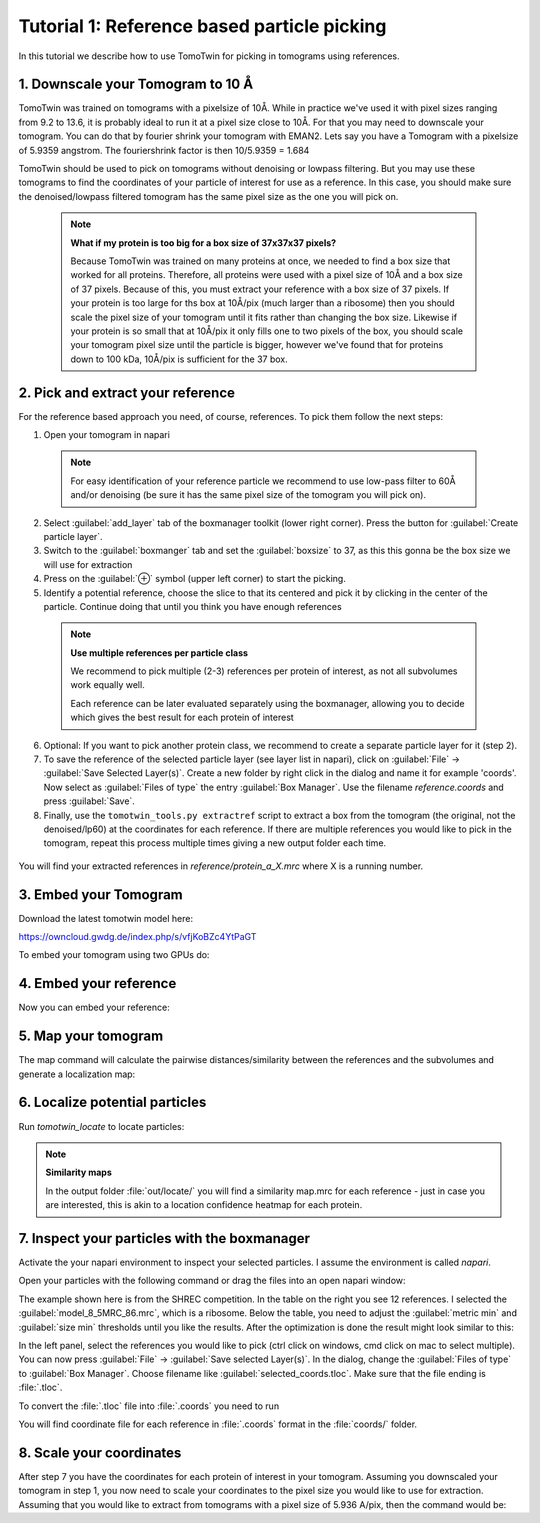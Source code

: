 Tutorial 1: Reference based particle picking
============================================

In this tutorial we describe how to use TomoTwin for picking in tomograms using references.

1. Downscale your Tomogram to 10 Å
^^^^^^^^^^^^^^^^^^^^^^^^^^^^^^^^^^^

TomoTwin was trained on tomograms with a pixelsize of 10Å. While in practice we've used it with pixel sizes ranging from 9.2 to 13.6, it is probably ideal to run it at a pixel size close to 10Å.  For that you may need to downscale your tomogram. You can do that by fourier shrink your tomogram with EMAN2. Lets say you have a Tomogram with a pixelsize of 5.9359 angstrom. The fouriershrink factor is then 10/5.9359 = 1.684



.. prompt:: bash $

    e2proc3d.py --apix=5.9359 --fouriershrink=1.684 your_tomo.mrc your_tomo_a10.mrc



TomoTwin should be used to pick on tomograms without denoising or lowpass filtering. But you may use these tomograms to find the coordinates of your particle of interest for use as a reference. In this case, you should make sure the denoised/lowpass filtered tomogram has the same pixel size as the one you will pick on.

 .. note::

    **What if my protein is too big for a box size of 37x37x37 pixels?**

    Because TomoTwin was trained on many proteins at once, we needed to find a box size that worked for all proteins. Therefore, all proteins were used with a pixel size of 10Å and a box size of 37 pixels. Because of this, you must extract your reference with a box size of 37 pixels. If your protein is too large for ths box at 10Å/pix (much larger than a ribosome) then you should scale the pixel size of your tomogram until it fits rather than changing the box size. Likewise if your protein is so small that at 10Å/pix it only fills one to two pixels of the box, you should scale your tomogram pixel size until the particle is bigger, however we've found that for proteins down to 100 kDa, 10Å/pix is sufficient for the 37 box.


2. Pick and extract your reference
^^^^^^^^^^^^^^^^^^^^^^^^^^^^^^^^^^^

For the reference based approach you need, of course, references. To pick them follow the next steps:

1. Open your tomogram in napari

 .. note::

    For easy identification of your reference particle we recommend to use low-pass filter to 60Å and/or denoising (be sure it has the same pixel size of the tomogram you will pick on).

 .. prompt:: bash $

    napari lp60/d01t15.mrc


2. Select :guilabel:`add_layer` tab of the boxmanager toolkit (lower right corner). Press the button for :guilabel:`Create particle layer`.

3. Switch to the :guilabel:`boxmanger` tab and set the :guilabel:`boxsize` to 37, as this this gonna be the box size we will use for extraction

4. Press on the :guilabel:`⊕` symbol (upper left corner) to start the picking.

5. Identify a potential reference, choose the slice to that its centered and pick it by clicking in the center of the particle. Continue doing that until you think you have enough references

 .. note::

    **Use multiple references per particle class**

    We recommend to pick multiple (2-3) references per protein of interest, as not all subvolumes work equally well.

    Each reference can be later evaluated separately using the boxmanager, allowing you to decide which gives the best result for each protein of interest

6. Optional: If you want to pick another protein class, we recommend to create a separate particle layer for it (step 2).

7. To save the reference of the selected particle layer (see layer list in napari), click on :guilabel:`File` -> :guilabel:`Save Selected Layer(s)`. Create a new folder by right click in the dialog and name it for example 'coords'. Now select as :guilabel:`Files of type` the entry :guilabel:`Box Manager`. Use the filename `reference.coords` and press :guilabel:`Save`.

8. Finally, use the ``tomotwin_tools.py extractref`` script to extract a box from the tomogram (the original, not the denoised/lp60) at the coordinates for each reference. If there are multiple references you would like to pick in the tomogram, repeat this process multiple times giving a new output folder each time.

 .. prompt:: bash $

    tomotwin_tools.py extractref --tomo tomo/your_tomo_a10.mrc --coords path/to/references.coords --out reference/ --filename protein_a

You will find your extracted references in `reference/protein_a_X.mrc` where X is a running number.


3. Embed your Tomogram
^^^^^^^^^^^^^^^^^^^^^^

Download the latest tomotwin model here:

https://owncloud.gwdg.de/index.php/s/vfjKoBZc4YtPaGT

To embed your tomogram using two GPUs do:

.. prompt:: bash $

    CUDA_VISIBLE_DEVICES=0,1 tomotwin_embed.py tomogram -m tomotwin_model_p120_052022.pth -v your_tomo_a10.mrc -b 256 -o your_tomo_a10/embed/tomo/ -w 37 -s 2


4. Embed your reference
^^^^^^^^^^^^^^^^^^^^^^^

Now you can embed your reference:

.. prompt:: bash $

    CUDA_VISIBLE_DEVICES=0,1 tomotwin_embed.py subvolumes -m tomotwin_model_p120_052022.pth -v reference/*.mrc -b 12 -o your_tomo_a10/embed/reference/


5. Map your tomogram
^^^^^^^^^^^^^^^^^^^^

The map command will calculate the pairwise distances/similarity between the references and the subvolumes and generate a localization map:

.. prompt:: bash $

    tomotwin_map.py distance -r your_tomo_a10/embed/reference/embeddings.temb -v your_tomo_a10/embed/tomo/your_tomo_a10_embeddings.temb -o your_tomo_a10/classify/

6. Localize potential particles
^^^^^^^^^^^^^^^^^^^^^^^^^^^^^^^

Run `tomotwin_locate` to locate particles:

.. prompt:: bash $

    tomotwin_locate.py findmax -p your_tomo_a10/classify/map.tmap -o your_tomo_a10/locate/

.. note::

    **Similarity maps**

    In the output folder :file:`out/locate/` you will find a similarity map.mrc for each reference - just in case you are interested, this is akin to a location confidence heatmap for each protein.

7. Inspect your particles with the boxmanager
^^^^^^^^^^^^^^^^^^^^^^^^^^^^^^^^^^^^^^^^^^^^^

Activate the your napari environment to inspect your selected particles. I assume the environment is called `napari`.

.. prompt:: bash $

    conda activate napari

Open your particles with the following command or drag the files into an open napari window:

.. prompt:: bash $

    napari tomo/your_tomo_a10.mrc out/locate/located.tloc -w napari-boxmanager

.. image:: ../img/tutorial_1/start.png
   :width: 650

The example shown here is from the SHREC competition. In the table on the right you see 12 references. I selected the :guilabel:`model_8_5MRC_86.mrc`, which is a ribosome.
Below the table, you need to adjust the :guilabel:`metric min` and :guilabel:`size min` thresholds until you like the results. After the optimization is done the result might look similar to this:

.. image:: ../img/tutorial_1/after_optim.png
   :width: 650

In the left panel, select the references you would like to pick (ctrl click on windows, cmd click on mac to select multiple). You can now press :guilabel:`File` -> :guilabel:`Save selected Layer(s)`. In the dialog, change the :guilabel:`Files of type` to  :guilabel:`Box Manager`. Choose filename like :guilabel:`selected_coords.tloc`. Make sure that the file ending is :file:`.tloc`.

To convert the :file:`.tloc` file into :file:`.coords` you need to run

.. prompt:: bash $

    tomotwin_pick.py -l coords.tloc -o coords/

You will find coordinate file for each reference in :file:`.coords` format in the :file:`coords/` folder.

8. Scale your coordinates
^^^^^^^^^^^^^^^^^^^^^^^^^

After step 7 you have the coordinates for each protein of interest in your tomogram. Assuming you downscaled your tomogram in step 1, you now need to scale your coordinates to the pixel size you would like to use for extraction. Assuming that you would like to extract from tomograms with a pixel size of 5.936 A/pix, then the command would be:

.. prompt:: bash $

    tomotwin_tools.py scale_coordinates --coords coords/your_coords_file.coords --tomotwin_pixel_size 10 --extraction_pixel_size 5.9356 --out multi_refs_0_a5936.coords


